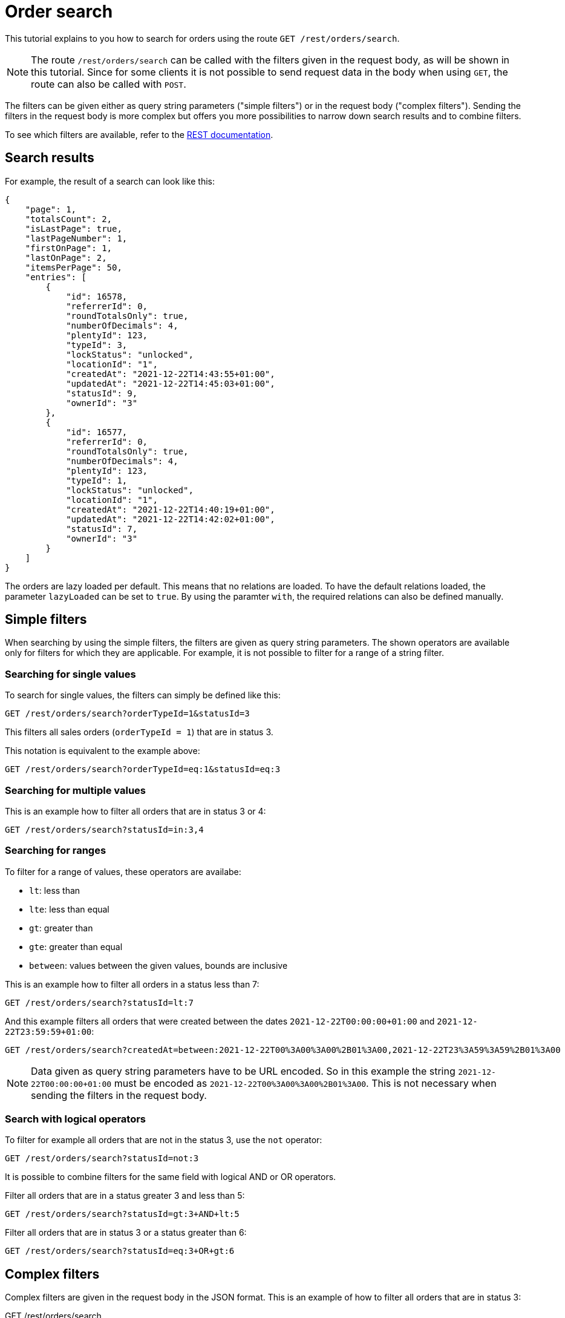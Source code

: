 = Order search

This tutorial explains to you how to search for orders using the route `GET /rest/orders/search`.

[NOTE]
====
The route `/rest/orders/search` can be called with the filters given in the request body, as will be shown in this tutorial. Since for some clients it is not possible to send request data in the body when using `GET`, the route can also be called with `POST`.
====

The filters can be given either as query string parameters ("simple filters") or in the request body ("complex filters"). Sending the filters in the request body is more complex but offers you more possibilities to narrow down search results and to combine filters.

To see which filters are available, refer to the https://developers.plentymarkets.com/en-gb/plentymarkets-rest-api/index.html#/Order/get_rest_orders_search[REST documentation].

== Search results

For example, the result of a search can look like this:

[source,json]
----
{
    "page": 1,
    "totalsCount": 2,
    "isLastPage": true,
    "lastPageNumber": 1,
    "firstOnPage": 1,
    "lastOnPage": 2,
    "itemsPerPage": 50,
    "entries": [
        {
            "id": 16578,
            "referrerId": 0,
            "roundTotalsOnly": true,
            "numberOfDecimals": 4,
            "plentyId": 123,
            "typeId": 3,
            "lockStatus": "unlocked",
            "locationId": "1",
            "createdAt": "2021-12-22T14:43:55+01:00",
            "updatedAt": "2021-12-22T14:45:03+01:00",
            "statusId": 9,
            "ownerId": "3"
        },
        {
            "id": 16577,
            "referrerId": 0,
            "roundTotalsOnly": true,
            "numberOfDecimals": 4,
            "plentyId": 123,
            "typeId": 1,
            "lockStatus": "unlocked",
            "locationId": "1",
            "createdAt": "2021-12-22T14:40:19+01:00",
            "updatedAt": "2021-12-22T14:42:02+01:00",
            "statusId": 7,
            "ownerId": "3"
        }
    ]
}
----

The orders are lazy loaded per default. This means that no relations are loaded. To have the default relations loaded, the parameter `lazyLoaded` can be set to `true`. By using the paramter `with`, the required relations can also be defined manually.

== Simple filters

When searching by using the simple filters, the filters are given as query string parameters. The shown operators are available only for filters for which they are applicable. For example, it is not possible to filter for a range of a string filter.

=== Searching for single values

To search for single values, the filters can simply be defined like this:

```
GET /rest/orders/search?orderTypeId=1&statusId=3
```

This filters all sales orders (`orderTypeId = 1`) that are in status 3.

This notation is equivalent to the example above:

```
GET /rest/orders/search?orderTypeId=eq:1&statusId=eq:3
```

=== Searching for multiple values

This is an example how to filter all orders that  are in status 3 or 4:

```
GET /rest/orders/search?statusId=in:3,4
```

=== Searching for ranges

To filter for a range of values, these operators are availabe:

- `lt`: less than
- `lte`: less than equal
- `gt`: greater than
- `gte`: greater than equal
- `between`: values between the given values, bounds are inclusive

This is an example how to filter all orders in a status less than 7:

```
GET /rest/orders/search?statusId=lt:7
```

And this example filters all orders that were created between the dates `2021-12-22T00:00:00+01:00` and `2021-12-22T23:59:59+01:00`:

```
GET /rest/orders/search?createdAt=between:2021-12-22T00%3A00%3A00%2B01%3A00,2021-12-22T23%3A59%3A59%2B01%3A00
```

[NOTE]
====
Data given as query string parameters have to be URL encoded. So in this example the string `2021-12-22T00:00:00+01:00` must be encoded as `2021-12-22T00%3A00%3A00%2B01%3A00`. This is not necessary when sending the filters in the request body.
====

=== Search with logical operators

To filter for example all orders that are not in the status 3, use the `not` operator:

```
GET /rest/orders/search?statusId=not:3
```

It is possible to combine filters for the same field with logical AND or OR operators.

Filter all orders that are in a status greater 3 and less than 5:

```
GET /rest/orders/search?statusId=gt:3+AND+lt:5
```

Filter all orders that are in status 3 or a status greater than 6:

```
GET /rest/orders/search?statusId=eq:3+OR+gt:6
```

== Complex filters

Complex filters are given in the request body in the JSON format. This is an example of how to filter all orders that are in status 3:

.GET /rest/orders/search
[source,json]
----
{
    "conditionType": "and",
    "fields": [
        {
            "field": "statusId",
            "operator": "eq",
            "value": 3
        }
    ],
    "groups": []
}
----

The complex filters are defined as a "group" whereby each group can contain other groups. A group consist of these fields:

- `conditionType`: The logical operator that defines how the values in `fields` and `groups` should be combined. Possible values are `and` and `or`.
- `fields`: An array of the filters.
- `groups`: An array of nested groups.

Each value of the `fields` array consists of these fields:

- `field`: The name of the order filter as defined in the REST documentation.
- `operator`: Defines how to filter.
- `value`: The value to filter for. Can be a single value, an array or null (depending on the operator).

These are the possible operators:

- `eq`: The value must be equal to the given value.
- `not`: The value must not be equal the given value.
- `in`: The value must be present in the given array.
- `nin`: The value must not be present in the given array.
- `null`: The value must not exist.
- `nn`: The value must exist.
- `lt`: The value must be less than the given value.
- `lte`: The value must be less than equal the given value.
- `gt`: The value must be greater than the given value.
- `gte`: The value must be greater than equal the given value.
- `between`: The value must be between the two given values.

=== Combining filters

This example filters all orders that are sales orders and that are in a status between 3 and 5. Both filters must apply because `conditionType = and`.

.GET /rest/orders/search
[source,json]
----
{
    "conditionType": "and",
    "fields": [
        {
            "field": "orderTypeId",
            "operator": "eq",
            "value": 1
        },
        {
            "field": "statusId",
            "operator": "between",
            "value": [3, 5]
        }
    ],
    "groups": []
}
----

The following example filters all orders where there is an order item present with either variation ID = 1001 or item ID = 107. Only one of the filters has to apply because `conditionType = or`.

.GET /rest/orders/search
[source,json]
----
{
    "conditionType": "or",
    "fields": [
        {
            "field": "itemVariationId",
            "operator": "eq",
            "value": 1001
        },
        {
            "field": "itemId",
            "operator": "eq",
            "value": 107
        }
    ],
    "groups": []
}
----

=== Nested filters

For more complex conditions, the field `groups` can be used. The given groups are combined as defined in the `conditionType` of the parent group. Inside the given groups another `conditionType` can be used.

This example filters all orders that are sales orders, have the referrer ID 9 and are in either a status less than equal 5 or equal 8.

.GET /rest/orders/search
[source,json]
----
{
    "conditionType": "and",
    "fields": [
        {
            "field": "orderTypeId",
            "operator": "eq",
            "value": 1
        },
        {
            "field": "referrerId",
            "operator": "eq",
            "value": 9
        }
    ],
    "groups": [
        {
            "conditionType": "or",
            "fields": [
                {
                    "field": "statusId",
                    "operator": "lte",
                    "value": 5
                },
                {
                    "field": "statusId",
                    "operator": "eq",
                    "value": 8
                }
            ],
            "groups": []
        }
    ]
}
----

== Special filter names

Some filters like the ones for properties and dates use a name that is exchangeable. This way, the property or date to be filter for can be specified.

This example filters for orders where the order property with type ID 2 (shipping profile) equals the value 7:

.GET /rest/orders/search
[source,json]
----
{
    "conditionType": "and",
    "fields": [
        {
            "field": "orderProperty_2",
            "operator": "eq",
            "value": 7
        }
    ],
    "groups": []
}
----

The contact ID can be filtered like this:

.GET /rest/orders/search
[source,json]
----
{
    "conditionType": "and",
    "fields": [
        {
            "field": "relationReference_contact_receiver",
            "operator": "eq",
            "value": 105
        }
    ],
    "groups": []
}
----

Here the values "contact" and "receiver" are exchangeable. When for example using "warehouse" and "sender", the warehouse is filtered.

== Sorting

Sorting is done by setting the query string parameters `sortBy` and `sortOrder`. Per default, the results are sorted by order ID in descending order. This example shows how to sort by order ID in ascending order:

```
GET /rest/orders/search?sortBy=orderId&sortOrder=asc
```

The possible values for `sortBy` are defined in the REST documentation. For `sortOrder` the values `asc` (ascending) and `desc` (descending) are valid.